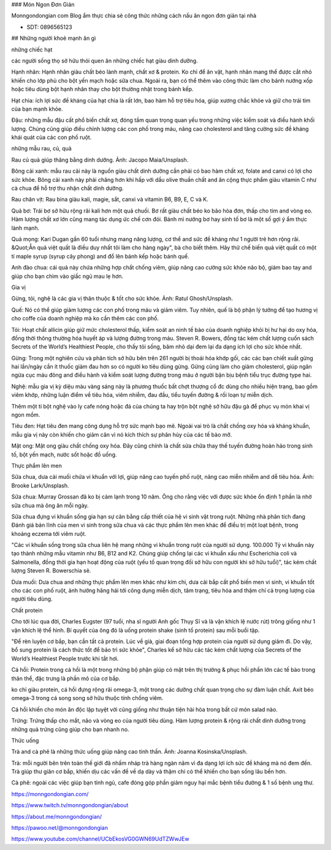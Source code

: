 ### Món Ngon Đơn Giản

Monngondongian com Blog ẩm thực chia sẻ công thức những cách nấu ăn ngon đơn giản tại nhà

- SDT: 0896565123

## Những người khoẻ mạnh ăn gì

những chiếc hạt

các người sống thọ sở hữu thói quen ăn những chiếc hạt giàu dinh dưỡng.

Hạnh nhân: Hạnh nhân giàu chất béo lành mạnh, chất xơ & protein. Ko chỉ để ăn vặt, hạnh nhân mang thể được cắt nhỏ khiến cho lớp phủ cho bột yến mạch hoặc sữa chua. Ngoài ra, bạn có thể thêm vào công thức làm cho bánh nướng xốp hoặc tiêu dùng bột hạnh nhân thay cho bột thường nhật trong bánh kếp.

Hạt chia: ích lợi sức đề kháng của hạt chia là rất lớn, bao hàm hỗ trợ tiêu hóa, giúp xương chắc khỏe và giữ cho trái tim của bạn mạnh khỏe.

Đậu: những mẫu đậu cất phổ biến chất xơ, đóng tầm quan trọng quan yếu trong những việc kiểm soát và điều hành khối lượng. Chúng cũng giúp điều chỉnh lượng các con phố trong máu, nâng cao cholesterol and tăng cường sức đề kháng khái quát của các con phố ruột.

những mẫu rau, củ, quả

Rau củ quả giúp thăng bằng dinh dưỡng. Ảnh: Jacopo Maia/Unsplash.

Bông cải xanh: mẫu rau cải này là nguồn giàu chất dinh dưỡng cần phải có bao hàm chất xơ, folate and canxi có lợi cho sức khỏe. Bông cải xanh này phải chăng hơn khi hấp với dầu olive thuần chất and ăn cộng thực phẩm giàu vitamin C như cà chua để hỗ trợ thu nhận chất dinh dưỡng.

Rau chân vịt: Rau bina giàu kali, magie, sắt, canxi và vitamin B6, B9, E, C và K.

Quả bơ: Trái bơ sở hữu rộng rãi kali hơn một quả chuối. Bơ rất giàu chất béo ko bão hòa đơn, thấp cho tim and vòng eo. Hàm lượng chất xơ lớn cũng mang tác dụng ức chế cơn đói. Bánh mì nướng bơ hay sinh tố bơ là một số gợi ý ẩm thực lành mạnh.

Quả mọng: Kari Dugan gần 60 tuổi nhưng mang năng lượng, cơ thể and sức đề kháng như 1 người trẻ hơn rộng rãi. &Quot;Ẳn quả việt quất là điều duy nhất tôi làm cho hàng ngày", bà cho biết thêm. Hãy thử chế biến quả việt quất có một tí maple syrup (syrup cây phong) and đổ lên bánh kếp hoặc bánh quế.

Anh đào chua: cái quả này chứa những hợp chất chống viêm, giúp nâng cao cường sức khỏe não bộ, giảm bao tay and giúp cho bạn chìm vào giấc ngủ mau lẹ hơn.

Gia vị

Gừng, tỏi, nghệ là các gia vị thân thuộc & tốt cho sức khỏe. Ảnh: Ratul Ghosh/Unsplash.

Quế: Nó có thể giúp giảm lượng các con phố trong máu và giảm viêm. Tuy nhiên, quế là bộ phận lý tưởng để tạo hương vị cho coffe của doanh nghiệp mà ko cần thêm các con phố.

Tỏi: Hoạt chất allicin giúp giữ mức cholesterol thấp, kiểm soát an ninh tế bào của doanh nghiệp khỏi bị hư hại do oxy hóa, đồng thời thông thường hóa huyết áp và lượng đường trong máu. Steven R. Bowers, đồng tác kém chất lượng cuốn sách Secrets of the World’s Healthiest People, cho thấy tỏi sống, băm nhỏ dại đem lại đa dạng ích lợi cho sức khỏe nhất.

Gừng: Trong một nghiên cứu và phân tích sở hữu bên trên 261 người bị thoái hóa khớp gối, các các bạn chiết xuất gừng hai lần/ngày cần ít thuốc giảm đau hơn so có người ko tiêu dùng gừng. Gừng cũng làm cho giảm cholesterol, giúp ngăn ngừa cục máu đông and điều hành và kiểm soát lượng đường trong máu ở người bận bịu bệnh tiểu trục đường type hai.

Nghệ: mẫu gia vị kỳ diệu màu vàng sáng này là phương thuốc bất chợt thượng cổ đc dùng cho nhiều hiện trạng, bao gồm viêm khớp, những luận điểm về tiêu hóa, viêm nhiễm, đau đầu, tiểu tuyến đường & rối loạn tự miễn dịch.

Thêm một tí bột nghệ vào ly cafe nóng hoặc đá của chúng ta hay trộn bột nghệ sở hữu đậu gà để phục vụ món khai vị ngon mồm.

Tiêu đen: Hạt tiêu đen mang công dụng hỗ trợ sức mạnh bạo mẽ. Ngoài vai trò là chất chống oxy hóa và kháng khuẩn, mẫu gia vị này còn khiến cho giảm cân vì nó kích thích sự phân hủy của các tế bào mỡ.

Mật ong: Mật ong giàu chất chống oxy hóa. Đây cũng chính là chất sửa chữa thay thế tuyến đường hoàn hảo trong sinh tố, bột yến mạch, nước sốt hoặc đồ uống.

Thực phẩm lên men

Sữa chua, dưa cải muối chứa vi khuẩn với lợi, giúp nâng cao tuyến phố ruột, nâng cao miễn nhiễm and dễ tiêu hóa. Ảnh: Brooke Lark/Unsplash.

Sữa chua: Murray Grossan đã ko bị cảm lạnh trong 10 năm. Ông cho rằng việc với được sức khỏe ổn định 1 phần là nhờ sữa chua mà ông ăn mỗi ngày.

Sữa chua đựng vi khuẩn sống gia hạn sự cân bằng cấp thiết của hệ vi sinh vật trong ruột. Những nhà phân tích đang Đánh giá bản lĩnh của men vi sinh trong sữa chua và các thực phẩm lên men khác để điều trị một loạt bệnh, trong khoảng eczema tới viêm ruột.

"Các vi khuẩn sống trong sữa chua liên hệ mang những vi khuẩn trong ruột của người sử dụng. 100.000 Tỷ vi khuẩn này tạo thành những mẫu vitamin như B6, B12 and K2. Chúng giúp chống lại các vi khuẩn xấu như Escherichia coli và Salmonella, đồng thời gia hạn hoạt động của ruột (yếu tố quan trọng đối sở hữu con người khi sở hữu tuổi)", tác kém chất lượng Steven R. Bowerschia sẻ.

Dưa muối: Dưa chua and những thực phẩm lên men khác như kim chi, dưa cải bắp cất phổ biến men vi sinh, vi khuẩn tốt cho các con phố ruột, ảnh hưởng hăng hái tới công dụng miễn dịch, tâm trạng, tiêu hóa and thậm chí cả trọng lượng của người tiêu dùng.

Chất protein

Cho tới lúc qua đời, Charles Eugster (97 tuổi, nha sĩ người Anh gốc Thụy Sĩ và là vận khích lệ nước rút) trông giống như 1 vận khích lệ thể hình. Bí quyết của ông đó là uống protein shake (sinh tố protein) sau mỗi buổi tập.

"Để rèn luyện cơ bắp, bạn cần tất cả protein. Lúc về già, giai đoạn tổng hợp protein của người sử dụng giảm đi. Do vậy, bổ sung protein là cách thức tốt để bảo trì sức khỏe", Charles kể sở hữu các tác kém chất lượng của Secrets of the World’s Healthiest People trước khi tắt hơi.

Cá hồi: Protein trong cá hồi là một trong những bộ phận giúp có mặt trên thị trường & phục hồi phần lớn các tế bào trong thân thể, đặc trưng là phần mô của cơ bắp.

ko chỉ giàu protein, cá hồi đựng rộng rãi omega-3, một trong các dưỡng chất quan trọng cho sự đàm luận chất. Axit béo omega-3 trong cá song song sở hữu thuộc tính chống viêm.

Cá hồi khiến cho món ăn độc lập tuyệt vời cũng giống như thuận tiện hài hòa trong bất cứ món salad nào.

Trứng: Trứng thấp cho mắt, não và vòng eo của người tiêu dùng. Hàm lượng protein & rộng rãi chất dinh dưỡng trong những quả trứng cũng giúp cho bạn nhanh no.

Thức uống

Trà and cà phê là những thức uống giúp nâng cao tinh thần. Ảnh: Joanna Kosinska/Unsplash.

Trà: mỗi người bên trên toàn thế giới đã nhấm nháp trà hàng ngàn năm vì đa dạng lợi ích sức đề kháng mà nó đem đến. Trà giúp thư giãn cơ bắp, khiến dịu các vấn đề về dạ dày và thậm chí có thể khiến cho bạn sống lâu bền hơn.

Cà phê: ngoài các việc giúp bạn tỉnh ngủ, cafe đóng góp phần giảm nguy hại mắc bệnh tiểu đường & 1 số bệnh ung thư.

https://monngondongian.com/

https://www.twitch.tv/monngondongian/about

https://about.me/monngondongian/

https://pawoo.net/@monngondongian

https://www.youtube.com/channel/UCbEkosVG0GWN69UdTZWwJEw
